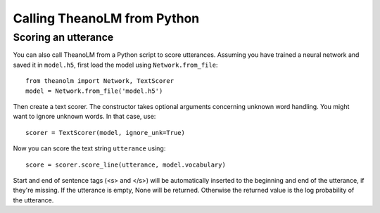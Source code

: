 Calling TheanoLM from Python
============================

Scoring an utterance
--------------------

You can also call TheanoLM from a Python script to score utterances. Assuming
you have trained a neural network and saved it in ``model.h5``, first load the
model using ``Network.from_file``::

    from theanolm import Network, TextScorer
    model = Network.from_file('model.h5')

Then create a text scorer. The constructor takes optional arguments concerning
unknown word handling. You might want to ignore unknown words. In that case,
use::

    scorer = TextScorer(model, ignore_unk=True)

Now you can score the text string ``utterance`` using::

    score = scorer.score_line(utterance, model.vocabulary)

Start and end of sentence tags (<s> and </s>) will be automatically inserted to
the beginning and end of the utterance, if they're missing. If the utterance is
empty, None will be returned. Otherwise the returned value is the log
probability of the utterance.
